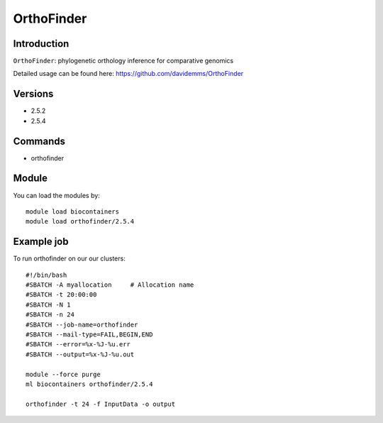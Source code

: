 .. _backbone-label:  

OrthoFinder
============================== 

Introduction
~~~~~~~
``OrthoFinder``: phylogenetic orthology inference for comparative genomics

Detailed usage can be found here: https://github.com/davidemms/OrthoFinder

Versions
~~~~~~~~
- 2.5.2
- 2.5.4

Commands
~~~~~~
- orthofinder

Module
~~~~~~~
You can load the modules by::

    module load biocontainers
    module load orthofinder/2.5.4 

Example job
~~~~~~
To run orthofinder on our our clusters::

    #!/bin/bash
    #SBATCH -A myallocation     # Allocation name 
    #SBATCH -t 20:00:00
    #SBATCH -N 1
    #SBATCH -n 24
    #SBATCH --job-name=orthofinder
    #SBATCH --mail-type=FAIL,BEGIN,END
    #SBATCH --error=%x-%J-%u.err
    #SBATCH --output=%x-%J-%u.out

    module --force purge
    ml biocontainers orthofinder/2.5.4
    
    orthofinder -t 24 -f InputData -o output
